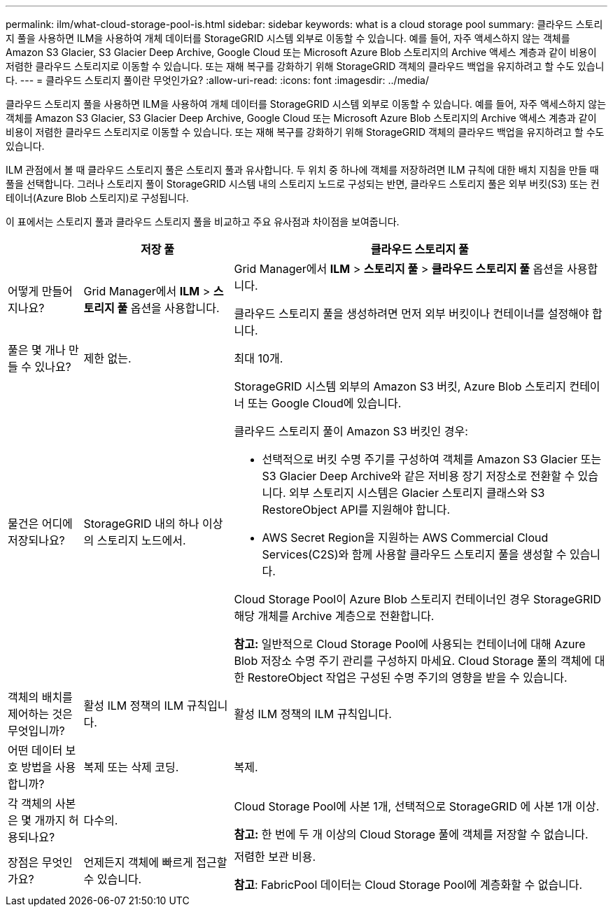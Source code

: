 ---
permalink: ilm/what-cloud-storage-pool-is.html 
sidebar: sidebar 
keywords: what is a cloud storage pool 
summary: 클라우드 스토리지 풀을 사용하면 ILM을 사용하여 개체 데이터를 StorageGRID 시스템 외부로 이동할 수 있습니다.  예를 들어, 자주 액세스하지 않는 객체를 Amazon S3 Glacier, S3 Glacier Deep Archive, Google Cloud 또는 Microsoft Azure Blob 스토리지의 Archive 액세스 계층과 같이 비용이 저렴한 클라우드 스토리지로 이동할 수 있습니다.  또는 재해 복구를 강화하기 위해 StorageGRID 객체의 클라우드 백업을 유지하려고 할 수도 있습니다. 
---
= 클라우드 스토리지 풀이란 무엇인가요?
:allow-uri-read: 
:icons: font
:imagesdir: ../media/


[role="lead"]
클라우드 스토리지 풀을 사용하면 ILM을 사용하여 개체 데이터를 StorageGRID 시스템 외부로 이동할 수 있습니다.  예를 들어, 자주 액세스하지 않는 객체를 Amazon S3 Glacier, S3 Glacier Deep Archive, Google Cloud 또는 Microsoft Azure Blob 스토리지의 Archive 액세스 계층과 같이 비용이 저렴한 클라우드 스토리지로 이동할 수 있습니다.  또는 재해 복구를 강화하기 위해 StorageGRID 객체의 클라우드 백업을 유지하려고 할 수도 있습니다.

ILM 관점에서 볼 때 클라우드 스토리지 풀은 스토리지 풀과 유사합니다.  두 위치 중 하나에 객체를 저장하려면 ILM 규칙에 대한 배치 지침을 만들 때 풀을 선택합니다.  그러나 스토리지 풀이 StorageGRID 시스템 내의 스토리지 노드로 구성되는 반면, 클라우드 스토리지 풀은 외부 버킷(S3) 또는 컨테이너(Azure Blob 스토리지)로 구성됩니다.

이 표에서는 스토리지 풀과 클라우드 스토리지 풀을 비교하고 주요 유사점과 차이점을 보여줍니다.

[cols="1a,2a,5a"]
|===
|  | 저장 풀 | 클라우드 스토리지 풀 


 a| 
어떻게 만들어지나요?
 a| 
Grid Manager에서 *ILM* > *스토리지 풀* 옵션을 사용합니다.
 a| 
Grid Manager에서 *ILM* > *스토리지 풀* > *클라우드 스토리지 풀* 옵션을 사용합니다.

클라우드 스토리지 풀을 생성하려면 먼저 외부 버킷이나 컨테이너를 설정해야 합니다.



 a| 
풀은 몇 개나 만들 수 있나요?
 a| 
제한 없는.
 a| 
최대 10개.



 a| 
물건은 어디에 저장되나요?
 a| 
StorageGRID 내의 하나 이상의 스토리지 노드에서.
 a| 
StorageGRID 시스템 외부의 Amazon S3 버킷, Azure Blob 스토리지 컨테이너 또는 Google Cloud에 있습니다.

클라우드 스토리지 풀이 Amazon S3 버킷인 경우:

* 선택적으로 버킷 수명 주기를 구성하여 객체를 Amazon S3 Glacier 또는 S3 Glacier Deep Archive와 같은 저비용 장기 저장소로 전환할 수 있습니다.  외부 스토리지 시스템은 Glacier 스토리지 클래스와 S3 RestoreObject API를 지원해야 합니다.
* AWS Secret Region을 지원하는 AWS Commercial Cloud Services(C2S)와 함께 사용할 클라우드 스토리지 풀을 생성할 수 있습니다.


Cloud Storage Pool이 Azure Blob 스토리지 컨테이너인 경우 StorageGRID 해당 개체를 Archive 계층으로 전환합니다.

*참고:* 일반적으로 Cloud Storage Pool에 사용되는 컨테이너에 대해 Azure Blob 저장소 수명 주기 관리를 구성하지 마세요.  Cloud Storage 풀의 객체에 대한 RestoreObject 작업은 구성된 수명 주기의 영향을 받을 수 있습니다.



 a| 
객체의 배치를 제어하는 것은 무엇입니까?
 a| 
활성 ILM 정책의 ILM 규칙입니다.
 a| 
활성 ILM 정책의 ILM 규칙입니다.



 a| 
어떤 데이터 보호 방법을 사용합니까?
 a| 
복제 또는 삭제 코딩.
 a| 
복제.



 a| 
각 객체의 사본은 몇 개까지 허용되나요?
 a| 
다수의.
 a| 
Cloud Storage Pool에 사본 1개, 선택적으로 StorageGRID 에 사본 1개 이상.

*참고:* 한 번에 두 개 이상의 Cloud Storage 풀에 객체를 저장할 수 없습니다.



 a| 
장점은 무엇인가요?
 a| 
언제든지 객체에 빠르게 접근할 수 있습니다.
 a| 
저렴한 보관 비용.

*참고*: FabricPool 데이터는 Cloud Storage Pool에 계층화할 수 없습니다.

|===